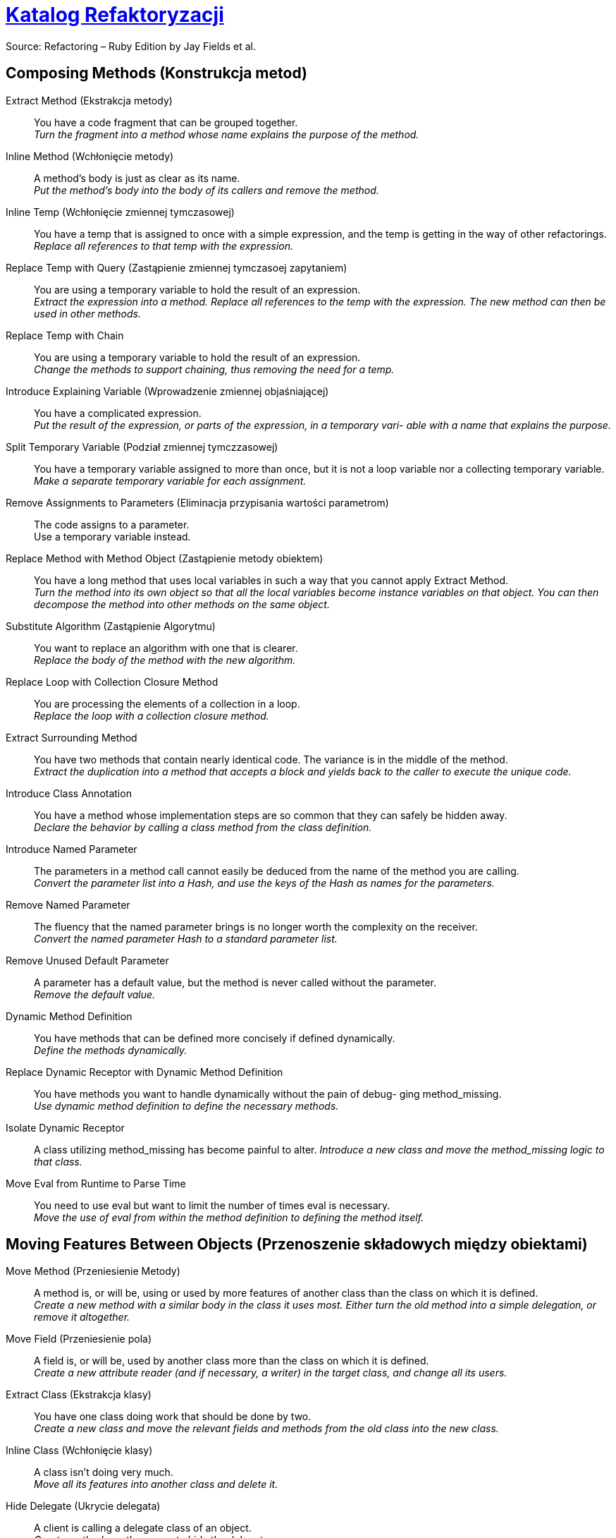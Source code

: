 # https://refactoring.com/catalog/[Katalog Refaktoryzacji]
:source-highlighter: pygments
:pygments-style: pastie
:icons: font
:experimental:

Source: Refactoring – Ruby Edition by Jay Fields et al.

## Composing Methods (Konstrukcja metod)

Extract Method (Ekstrakcja metody)::
  You have a code fragment that can be grouped together. +
  _Turn the fragment into a method whose name explains the purpose of the method._
Inline Method (Wchłonięcie metody)::
  A method's body is just as clear as its name. +
  _Put the method's body into the body of its callers and remove the method._
Inline Temp (Wchłonięcie zmiennej tymczasowej)::
  You have a temp that is assigned to once with a simple expression, and the temp is getting in the way of other refactorings.
  _Replace all references to that temp with the expression._
Replace Temp with Query (Zastąpienie zmiennej tymczasoej zapytaniem)::
  You are using a temporary variable to hold the result of an expression. +
  _Extract the expression into a method. Replace all references to the temp with the expression. The new method can then be used in other methods._
Replace Temp with Chain::
  You are using a temporary variable to hold the result of an expression. +
  _Change the methods to support chaining, thus removing the need for a temp._
Introduce Explaining Variable (Wprowadzenie zmiennej objaśniającej)::
  You have a complicated expression. +
  _Put the result of the expression, or parts of the expression, in a temporary vari- able with a name that explains the purpose._
Split Temporary Variable (Podział zmiennej tymczzasowej)::
  You have a temporary variable assigned to more than once, but it is not a loop variable nor a collecting temporary variable. +
  _Make a separate temporary variable for each assignment._
Remove Assignments to Parameters (Eliminacja przypisania wartości parametrom)::
  The code assigns to a parameter. +
  Use a temporary variable instead.
Replace Method with Method Object (Zastąpienie metody obiektem)::
  You have a long method that uses local variables in such a way that you cannot apply Extract Method. +
  _Turn the method into its own object so that all the local variables become instance variables on that object. You can then decompose the method into other methods on the same object._
Substitute Algorithm (Zastąpienie Algorytmu)::
  You want to replace an algorithm with one that is clearer. +
  _Replace the body of the method with the new algorithm._
Replace Loop with Collection Closure Method::
  You are processing the elements of a collection in a loop. +
  _Replace the loop with a collection closure method._
Extract Surrounding Method::
  You have two methods that contain nearly identical code. The variance is in the middle of the method. +
  _Extract the duplication into a method that accepts a block and yields back to the caller to execute the unique code._
Introduce Class Annotation::
  You have a method whose implementation steps are so common that they can safely be hidden away. +
  _Declare the behavior by calling a class method from the class definition._
Introduce Named Parameter::
  The parameters in a method call cannot easily be deduced from the name of the method you are calling. +
  _Convert the parameter list into a Hash, and use the keys of the Hash as names for the parameters._
Remove Named Parameter::
  The fluency that the named parameter brings is no longer worth the complexity on the receiver. +
  _Convert the named parameter Hash to a standard parameter list._
Remove Unused Default Parameter::
  A parameter has a default value, but the method is never called without the parameter. +
  _Remove the default value._
Dynamic Method Definition::
  You have methods that can be defined more concisely if defined dynamically. +
  _Define the methods dynamically._
Replace Dynamic Receptor with Dynamic Method Definition::
  You have methods you want to handle dynamically without the pain of debug- ging method_missing. +
  _Use dynamic method definition to define the necessary methods._
Isolate Dynamic Receptor::
  A class utilizing method_missing has become painful to alter.
  _Introduce a new class and move the method_missing logic to that class._
Move Eval from Runtime to Parse Time::
  You need to use eval but want to limit the number of times eval is necessary. +
  _Move the use of eval from within the method definition to defining the method itself._


## Moving Features Between Objects (Przenoszenie składowych między obiektami)

Move Method (Przeniesienie Metody)::
  A method is, or will be, using or used by more features of another class than the class on which it is defined. +
  _Create a new method with a similar body in the class it uses most. Either turn the old method into a simple delegation, or remove it altogether._
Move Field (Przeniesienie pola)::
  A field is, or will be, used by another class more than the class on which it is defined. +
  _Create a new attribute reader (and if necessary, a writer) in the target class, and change all its users._
Extract Class (Ekstrakcja klasy)::
  You have one class doing work that should be done by two. +
  _Create a new class and move the relevant fields and methods from the old class into the new class._
Inline Class (Wchłonięcie klasy)::
  A class isn’t doing very much. +
  _Move all its features into another class and delete it._
Hide Delegate (Ukrycie delegata)::
  A client is calling a delegate class of an object. +
  _Create methods on the server to hide the delegate._
Remove Middle Man (Usinięcie pośrednika)::
  A class is doing too much simple delegation. +
  _Get the client to call the delegate directly._


## Organizing Data (Organizacja danych)

Self Encapsulate Field (Samoenkapsulacja pola)::
  You are accessing a field directly, but the coupling to the field is becoming awkward. +
  _Create getting and setting methods for the field and use only those to access the field._
Replace Data Value with Object (Zastąpienie typu prostego obiektem)::
  You have a data item that needs additional data or behavior. +
  _Turn the data item into an object._
Change Reference to Value (Zamiana referencji na wartość)::
  You have a reference object that is small, immutable, and awkward to manage. +
  _Turn it into a value object._
Replace Array with Object (Zastąpienie tablicy obiektem)::
  You have an Array in which certain elements mean different things. +
  _Replace the Array with an object that has a field for each element._
Replace Hash with Object::
  You have a Hash that stores several different types of objects, and is passed around and used for more than one purpose. +
  _Replace the Hash with an object that has a field for each key._
Change Unidirectional Association to Bidirectional (Zamiana asocjacji jednokierunkowej na dwukierunkową)::
  You have two classes that need to use each other’s features, but there is only a one-way link. +
  _Add back pointers, and change modifiers to update both sets._
Change Bidirectional Association to Unidirectional (Zastąpienie asocjacji dwukierunkowej na jednokierunkową)::
  You have a two-way association but one class no longer needs features from the other. +
  _Drop the unneeded end of the association._
Replace Magic Number with Symbolic Constant (Zastąpienie magicznej liczby stałą syboliczną)::
  You have a literal number with a particular meaning. +
  _Create a constant, name it after the meaning, and replace the number with it._
Encapsulate Collection (Enkapsulacja kolekcji)::
  A method returns a collection. +
  _Make it return a copy of the collection and provide add/remove methods._
Replace Record with Data Class (Zastąpienie rekordu klasą z danymi)::
  You need to interface with a record structure in a traditional programming environment. +
  _Make a dumb data object for the record._
Replace Type Code with Polymorphism::
  You have a type code that affects the behavior of a class. +
  _Replace the type code with classes: one for each type code variant._
Replace Type Code with Module Extension (Zastąpienie typu kodu włączeniem modułu)::
  You have a type code that affects the behavior of a class. +
  _Replace the type code with dynamic module extension._
Replace Type Code with State/Strategy (Zastąpienie kodu typu wzorcem Stan lub Strategia)::
  You have a type code that affects the behavior of a class and the type code changes at runtime. +
  _Replace the type code with a state object._
Replace Subclass with Fields (Zastąpienie podklasy polami)::
  You have subclasses that vary only in methods that return constant data.
  _Change the methods to superclass fields and eliminate the subclasses._
Lazily Initialized Attribute::
  Initialize an attribute on access instead of at construction time.
Eagerly Initialized Attribute::
  Initialize an attribute at construction time instead of on the first access.


## Simplifying Conditional Expressions (Upraszczanie wyrażeń warunkowych)

Decompose Conditional (Dekompozycja instrukcji warunkowej)::
  You have a complicated conditional (if-then-else) statement. +
  _Extract methods from the condition, “then” part, and “else” parts._
Recompose Conditional::
  You have conditional code that is unnecessarily verbose and does not use the most readable Ruby construct. +
  _Replace the conditional code with the more idiomatic Ruby construct._
Consolidate Conditional Expression (Scalenie instrukcji warunkowej)::
  You have a sequence of conditional tests with the same result. +
  _Combine them into a single conditional expression and extract it._
Remove Control Flag (Usunięcie flagi kontrolnej)::
  You have a variable that is acting as a control flag for a series of boolean expressions. +
  _Use a break or return instead._
Replace Nested Conditional with Guard Clauses (Zastąpienie zagnieżdżonej instrukcji warunkowej instrukcją wyjścia)::
  A method has conditional behavior that does not make clear the normal path of execution. +
  _Use guard clauses for all the special cases._
Replace Conditional with Polymorphism (Zastąpienie instrukcji warunkowej olimorfizmem)::
  You have a conditional that chooses different behavior depending on the type of an object. +
  _Move each leg of the conditional to a method in an object that can be called polymorphically._
Introduce Null Object (Wprowadzenie obiektu pustego)::
  You have repeated checks for a nil value. +
  _Replace the nil value with a null object._
Introduce Assertion (Wprowadzenie asercji)::
  A section of code assumes something about the state of the program. +
  _Make the assumption explicit with an assertion._


## Making Method Calls Simpler (upraszczanie wywołań metod)

Rename Method (Zmiana nazwy metody)::
  The name of a method does not reveal its purpose. +
  _Change the name of the method._
Add Parameter (Dodanie parametru)::
  A method needs more information from its caller. +
  _Add a parameter for an object that can pass on this information._
Remove Parameter (Usunięcie parametru)::
  A parameter is no longer used by the method body. +
  _Remove it._
Separate Query from Modifier (Rozdzielenie zapytania i modyfikacji)::
  You have a method that returns a value and also changes the state of an object. +
  _Create two methods, one for the query and one for the modification._
Parameterize Method (Parametryzacja metody)::
  Several methods do similar things but with different values contained in the method body. +
  _Create one method that uses a parameter for the different values._
Replace Parameter with Explicit Methods::
  You have a method that runs different code depending on the values of an enumerated parameter. +
  _Create a separate method for each value of the parameter._
Preserve Whole Object::
  You are getting several values from an object and passing these values as parameters in a method call. +
  _Send the whole object instead._
Replace Parameter with Method::
  An object invokes a method, then passes the result as a parameter for a method. The receiver can also invoke this method. +
  _Remove the parameter and let the receiver invoke the method._
Introduce Parameter Object::
  You have a group of parameters that naturally go together. +
  _Replace them with an object._
Remove Setting Method::
  A field should be set at creation time and never altered. +
  _Remove any setting method for that field._
Hide Method::
  A method is not used by any other class. +
  _Make the method private._
Replace Constructor with Factory Method::
  You want to do more than simple construction when you create an object. +
  _Replace the constructor with a factory method._
Replace Error Code with Exception::
  A method returns a special code to indicate an error. +
  _Raise an exception instead._
Replace Exception with Test::
  You are raising an exception on a condition the caller could have checked first. +
  _Change the caller to make the test first._
Introduce Gateway::
  You want to interact with a complex API of an external system or resource in a simplified way. +
  _Introduce a Gateway that encapsulates access to an external system or resource._
Introduce Expression Builder::
  You want to interact with a public interface in a more fluent manner and not muddy the interface of an existing object. +
  _Introduce an Expression Builder and create an interface specific to your application._


## Dealing with Generalization

Pull Up Method::
  You have methods with identical results on subclasses. +
  _Move them to the superclass._
Push Down Method::
  Behavior on a superclass is relevant only for some of its subclasses. +
  _Move it to those subclasses._
Extract Module::
  You have duplicated behavior in two or more classes. +
  _Create a new module and move the relevant behavior from the old class into the module, and include the module in the class._
Inline Module::
  The resultant indirection of the included module is no longer worth the duplication it is preventing. +
  _Merge the module into the including class._
Extract Subclass::
  A class has features that are used only in some instances. +
  _Create a subclass for that subset of features._
Introduce Inheritance::
  You have two classes with similar features. +
  _Make one of the classes a superclass and move the common features to the superclass._
Collapse Hierarchy::
  A superclass and subclass (or module and the class that includes the module) are not very different. +
  _Merge them together._
Form Template Method::
  You have two methods in subclasses that perform similar steps in the same order, yet the steps are different. +
  _Get the steps into methods with the same signature, so that the original methods become the same. Then you can pull them up._
Replace Inheritance with Delegation::
  A subclass uses only part of a superclass interface or does not want to inherit data. +
  _Create a field for the superclass, adjust methods to delegate to the superclass, and remove the subclassing._
Replace Delegation with Hierarchy::
  You’re using delegation and are often writing many simple delegations for the entire interface. +
  _Make the delegate a module and include it into the delegating class._
Replace Abstract Superclass with Module::
  You have an inheritance hierarchy, but never intend to explicitly instantiate an instance of the superclass. +
  _Replace the superclass with a module to better communicate your intention._
